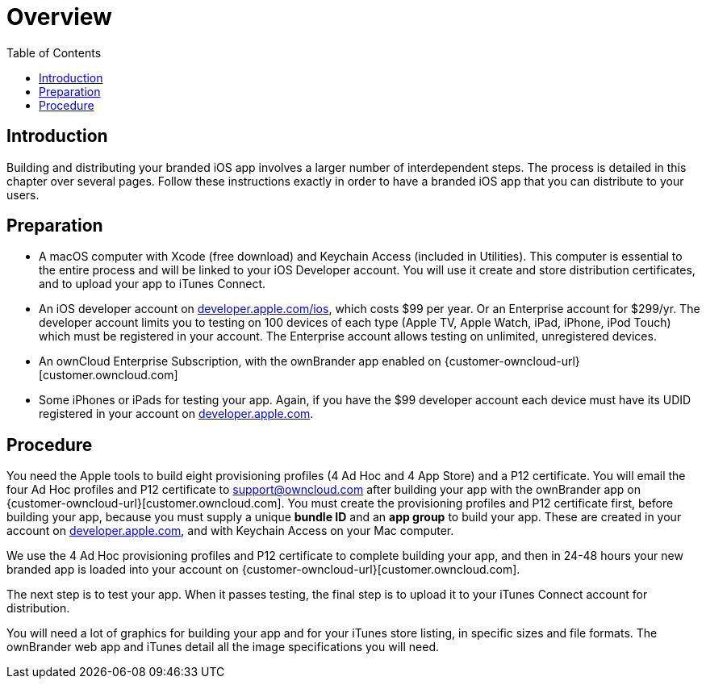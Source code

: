 = Overview
:toc: right
:description: Building and distributing your branded iOS app involves a larger number of interdependent steps. The process is detailed in this chapter over several pages.

== Introduction

{description} Follow these instructions exactly in order to have a branded iOS app that you can distribute to your users.

== Preparation

* A macOS computer with Xcode (free download) and Keychain Access (included in Utilities). This computer is essential to the entire process and will be linked to your iOS Developer account. You will use it create and store distribution certificates, and to upload your app to iTunes Connect.

* An iOS developer account on https://developer.apple.com/ios/[developer.apple.com/ios], which costs $99 per year.
Or an Enterprise account for $299/yr. The developer account limits you to testing on 100 devices of each type (Apple TV, Apple Watch, iPad, iPhone, iPod Touch) which must be registered in your account. The Enterprise account allows testing on unlimited, unregistered devices.

* An ownCloud Enterprise Subscription, with the ownBrander app enabled on {customer-owncloud-url}[customer.owncloud.com]

* Some iPhones or iPads for testing your app. Again, if you have the $99 developer account each device must have its UDID registered in your account on https://developer.apple.com[developer.apple.com].

== Procedure

You need the Apple tools to build eight provisioning profiles (4 Ad Hoc and 4 App Store) and a P12 certificate.
You will email the four Ad Hoc profiles and P12 certificate to support@owncloud.com after building your app with the ownBrander app on {customer-owncloud-url}[customer.owncloud.com].
You must create the provisioning profiles and P12 certificate first, before building your app, because you must supply a unique *bundle ID* and an *app group* to build your app.
These are created in your account on https://developer.apple.com[developer.apple.com], and with Keychain Access on your Mac computer.

We use the 4 Ad Hoc provisioning profiles and P12 certificate to complete building your app, and then in 24-48 hours your new branded app is loaded into your account on {customer-owncloud-url}[customer.owncloud.com].

The next step is to test your app. When it passes testing, the final step is to upload it to your iTunes Connect account for distribution.

You will need a lot of graphics for building your app and for your iTunes store listing, in specific sizes and file formats. The ownBrander web app and iTunes detail all the image specifications you will need.
